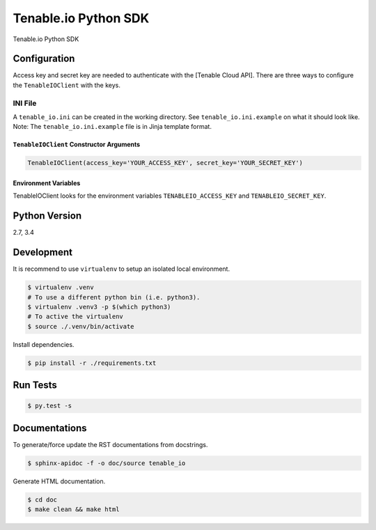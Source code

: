 Tenable.io Python SDK
=================

Tenable.io Python SDK

Configuration
~~~~~~~~~~~~~

Access key and secret key are needed to authenticate with the [Tenable
Cloud API]. There are three ways to configure the ``TenableIOClient`` with
the keys.

INI File
''''''''

| A ``tenable_io.ini`` can be created in the working directory. See
  ``tenable_io.ini.example`` on what it should look like.
| Note: The ``tenable_io.ini.example`` file is in Jinja template format.

``TenableIOClient`` Constructor Arguments
^^^^^^^^^^^^^^^^^^^^^^^^^^^^^^^^^^^^^^

.. code:: python

    TenableIOClient(access_key='YOUR_ACCESS_KEY', secret_key='YOUR_SECRET_KEY')

Environment Variables
^^^^^^^^^^^^^^^^^^^^^

TenableIOClient looks for the environment variables ``TENABLEIO_ACCESS_KEY``
and ``TENABLEIO_SECRET_KEY``.

Python Version
~~~~~~~~~~~~~~

2.7, 3.4

Development
~~~~~~~~~~~

It is recommend to use ``virtualenv`` to setup an isolated local
environment.

.. code:: sh

    $ virtualenv .venv
    # To use a different python bin (i.e. python3).
    $ virtualenv .venv3 -p $(which python3)
    # To active the virtualenv
    $ source ./.venv/bin/activate

Install dependencies.

.. code:: sh

    $ pip install -r ./requirements.txt

Run Tests
~~~~~~~~~

.. code:: sh

    $ py.test -s

Documentations
~~~~~~~~~~~~~~

To generate/force update the RST documentations from docstrings.

.. code:: sh

    $ sphinx-apidoc -f -o doc/source tenable_io

Generate HTML documentation.

.. code:: sh

    $ cd doc
    $ make clean && make html